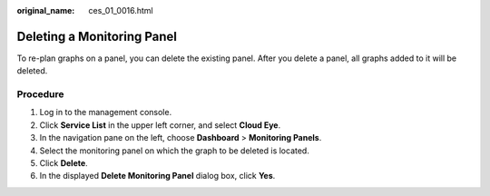 :original_name: ces_01_0016.html

.. _ces_01_0016:

Deleting a Monitoring Panel
===========================

To re-plan graphs on a panel, you can delete the existing panel. After you delete a panel, all graphs added to it will be deleted.

Procedure
---------

#. Log in to the management console.
#. Click **Service List** in the upper left corner, and select **Cloud Eye**.
#. In the navigation pane on the left, choose **Dashboard** > **Monitoring Panels**.
#. Select the monitoring panel on which the graph to be deleted is located.
#. Click **Delete**.
#. In the displayed **Delete Monitoring Panel** dialog box, click **Yes**.
